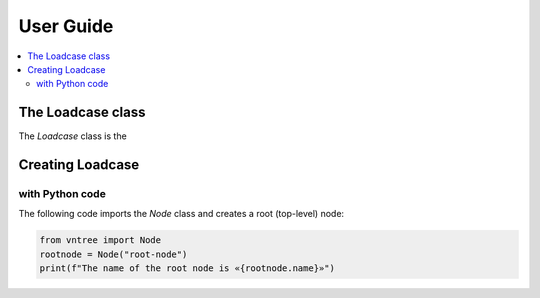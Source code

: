 User Guide
============


.. contents:: :local:

The Loadcase class
---------------------

The `Loadcase` class is the 


Creating Loadcase
---------------------

with Python code
^^^^^^^^^^^^^^^^

The following code imports the `Node` class and creates a root (top-level) node:

.. code-block:: python

    from vntree import Node
    rootnode = Node("root-node")
    print(f"The name of the root node is «{rootnode.name}»")


